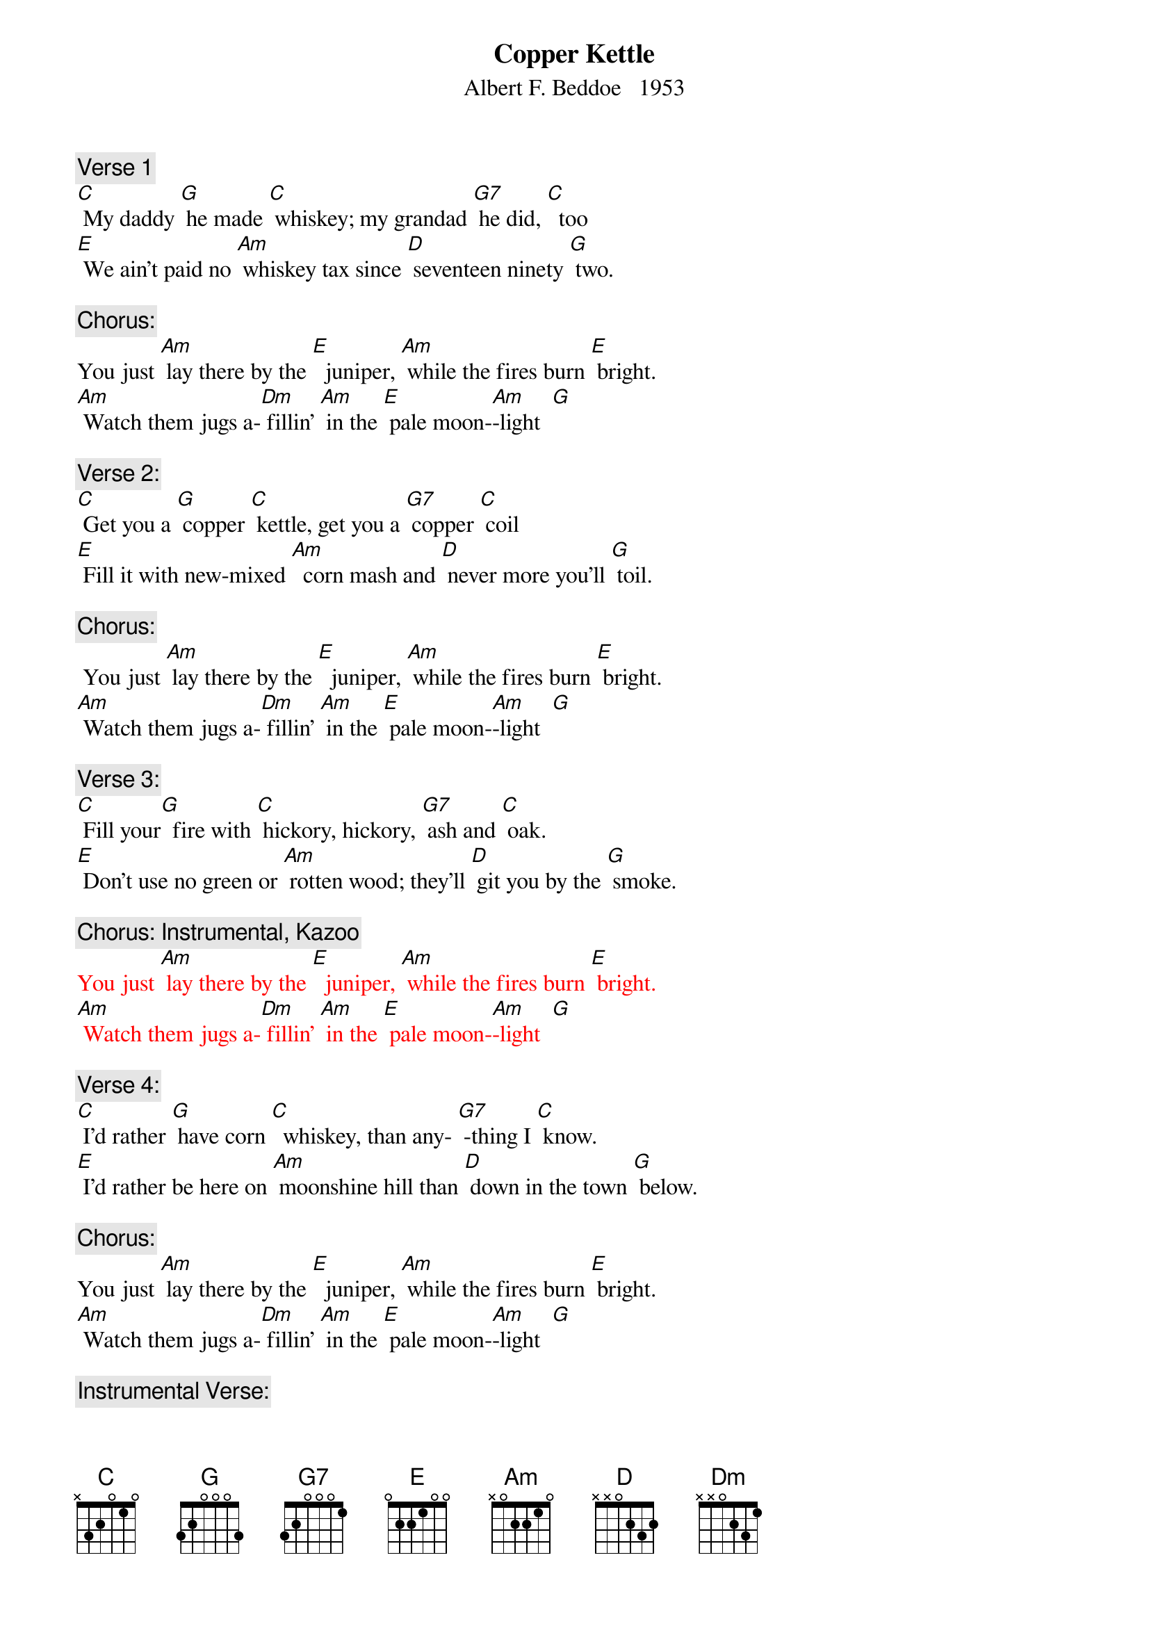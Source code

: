 {t: Copper Kettle}
{st: Albert F. Beddoe   1953}


{c: Verse 1}
[C] My daddy [G] he made [C] whiskey; my grandad [G7] he did, [C]  too
[E] We ain’t paid no [Am] whiskey tax since [D] seventeen ninety [G] two.

{c: Chorus:}
You just [Am] lay there by the [E]  juniper, [Am] while the fires burn [E] bright.
[Am] Watch them jugs a-[Dm] fillin’ [Am] in the [E] pale moon-[Am]-light  [G]

{c: Verse 2:}
[C] Get you a [G] copper [C] kettle, get you a [G7] copper [C] coil
[E] Fill it with new-mixed [Am]  corn mash and [D] never more you’ll [G] toil.

{c: Chorus:}
 You just [Am] lay there by the [E]  juniper, [Am] while the fires burn [E] bright.
[Am] Watch them jugs a-[Dm] fillin’ [Am] in the [E] pale moon-[Am]-light  [G]

{c: Verse 3:}
[C] Fill your[G]  fire with [C] hickory, hickory, [G7] ash and [C] oak.
[E] Don’t use no green or [Am] rotten wood; they’ll [D] git you by the [G] smoke.

{c: Chorus: Instrumental, Kazoo}
{textcolour: red}
You just [Am] lay there by the [E]  juniper, [Am] while the fires burn [E] bright.
[Am] Watch them jugs a-[Dm] fillin’ [Am] in the [E] pale moon-[Am]-light  [G]
{textcolour}

{c: Verse 4:}
[C] I’d rather [G] have corn [C]  whiskey, than any- [G7] -thing I [C] know.
[E] I’d rather be here on [Am] moonshine hill than [D] down in the town [G] below.

{c: Chorus:}
You just [Am] lay there by the [E]  juniper, [Am] while the fires burn [E] bright.
[Am] Watch them jugs a-[Dm] fillin’ [Am] in the [E] pale moon-[Am]-light  [G]

{c: Instrumental Verse:}
{textcolour: red}
[C] Get you a [G] copper [C] kettle, get you a [G7] copper [C] coil
[E] Fill it with new-mixed [Am]  corn mash and [D] never more you’ll [G] toil.
{textcolour}

{c: Verse 5:}
[C] God bless you, [G]  copper [C]  kettle; may you [G7]  never [C] stop.
[E] Just let us hear that [Am] whiskey goin’ [D] “Drop, drop, [G] drop”

{c: Chorus:}
You just [Am] lay there by the [E]  juniper, [Am] while the fires burn [E] bright.
[Am] Watch them jugs a-[Dm] fillin’ [Am] in the [E] pale moon-[Am]-light  [G]
[Am] Watch them jugs a-[Dm] fillin’ [Am] in the [E] pale moon-[Am]-light  


